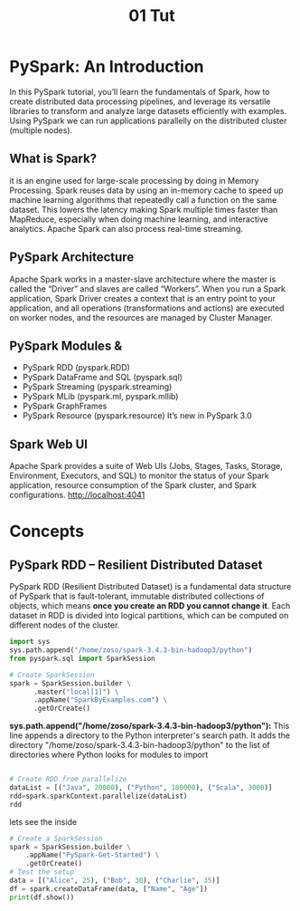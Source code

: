 #+title: 01 Tut
* PySpark: An Introduction
In this PySpark tutorial, you’ll learn the fundamentals of Spark, how to create distributed data processing pipelines, and leverage its versatile libraries to transform and analyze large datasets efficiently with examples.
Using PySpark we can run applications parallelly on the distributed cluster (multiple nodes).
** What is Spark?
it is an engine used for large-scale processing by doing in Memory Processing. Spark reuses data by using an in-memory cache to speed up machine learning algorithms that repeatedly call a function on the same dataset.  This lowers the latency making Spark multiple times faster than MapReduce, especially when doing machine learning, and interactive analytics.  Apache Spark can also process real-time streaming.

** PySpark Architecture
Apache Spark works in a master-slave architecture where the master is called the “Driver” and slaves are called “Workers”. When you run a Spark application, Spark Driver creates a context that is an entry point to your application, and all operations (transformations and actions) are executed on worker nodes, and the resources are managed by Cluster Manager.

** PySpark Modules &
- PySpark RDD (pyspark.RDD)
- PySpark DataFrame and SQL (pyspark.sql)
- PySpark Streaming (pyspark.streaming)
- PySpark MLib (pyspark.ml, pyspark.mllib)
- PySpark GraphFrames
- PySpark Resource (pyspark.resource) It’s new in PySpark 3.0
** Spark Web UI
Apache Spark provides a suite of Web UIs (Jobs, Stages, Tasks, Storage, Environment, Executors, and SQL) to monitor the status of your Spark application, resource consumption of the Spark cluster, and Spark configurations.
http://localhost:4041

* Concepts
** PySpark RDD – Resilient Distributed Dataset
PySpark RDD (Resilient Distributed Dataset) is a fundamental data structure of PySpark that is fault-tolerant, immutable distributed collections of objects, which means *once you create an RDD you cannot change it*. Each dataset in RDD is divided into logical partitions, which can be computed on different nodes of the cluster.
#+begin_src python :session my-spark-session
import sys
sys.path.append("/home/zoso/spark-3.4.3-bin-hadoop3/python")
from pyspark.sql import SparkSession

# Create SparkSession
spark = SparkSession.builder \
      .master("local[1]") \
      .appName("SparkByExamples.com") \
      .getOrCreate()

#+end_src

#+RESULTS:
: None

*sys.path.append("/home/zoso/spark-3.4.3-bin-hadoop3/python"):* This line appends a directory to the Python interpreter's search path. It adds the directory "/home/zoso/spark-3.4.3-bin-hadoop3/python" to the list of directories where Python looks for modules to import

#+begin_src python :session my-spark-session

# Create RDD from parallelize
dataList = [("Java", 20000), ("Python", 100000), ("Scala", 3000)]
rdd=spark.sparkContext.parallelize(dataList)
rdd
#+end_src

#+RESULTS:
: ParallelCollectionRDD[0] at readRDDFromFile at PythonRDD.scala:287

lets see the inside

#+begin_src  python :session my-spark-session
# Create a SparkSession
spark = SparkSession.builder \
    .appName("PySpark-Get-Started") \
    .getOrCreate()
# Test the setup
data = [("Alice", 25), ("Bob", 30), ("Charlie", 35)]
df = spark.createDataFrame(data, ["Name", "Age"])
print(df.show())

#+end_src

#+RESULTS:
: None
